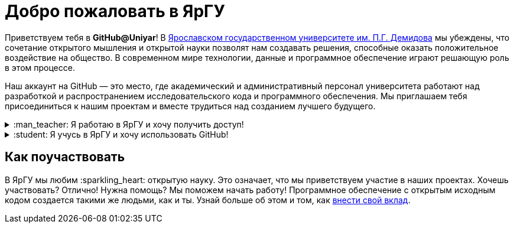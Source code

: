:main_site: https://www.uniyar.ac.ru
:opensource_guide: https://opensource.guide/ru/

= Добро пожаловать в ЯрГУ

Приветствуем тебя в *GitHub@Uniyar*! В link:{main_site}[Ярославском государственном университете им. П.Г. Демидова] мы убеждены, что сочетание открытого мышления и открытой науки позволят нам создавать решения, способные оказать положительное воздействие на общество. В современном мире технологии, данные и программное обеспечение играют решающую роль в этом процессе.

Наш аккаунт на GitHub — это место, где академический и административный персонал университета работают над разработкой и распространением исследовательского кода и программного обеспечения. Мы приглашаем тебя присоединиться к нашим проектам и вместе трудиться над созданием лучшего будущего.

++++
<details>
	<summary>:man_teacher: Я работаю в ЯрГУ и хочу получить доступ!</summary>
	<br>
	<ul>
    <p>
     Lorem Ipsum is simply dummy text of the printing and typesetting industry. Lorem Ipsum has been the industry's standard dummy text ever since the 1500s, when an unknown printer took a galley of type and scrambled it to make a type specimen book. It has survived not only five centuries, but also the leap into electronic typesetting, remaining essentially unchanged. It was popularised in the 1960s with the release of Letraset sheets containing Lorem Ipsum passages, and more recently with desktop publishing software like Aldus PageMaker including versions of Lorem Ipsum.
    </p>
    <p>
      Lorem Ipsum is simply dummy text of the printing and typesetting industry. Lorem Ipsum has been the industry's standard dummy text ever since the 1500s, when an unknown printer took a galley of type and scrambled it to make a type specimen book. It has survived not only five centuries, but also the leap into electronic typesetting, remaining essentially unchanged. It was popularised in the 1960s with the release of Letraset sheets containing Lorem Ipsum passages, and more recently with desktop publishing software like Aldus PageMaker including versions of Lorem Ipsum.
    </p>
    <p>
     Lorem Ipsum is simply dummy text of the printing and typesetting industry. Lorem Ipsum has been the industry's standard dummy text ever since the 1500s, when an unknown printer took a galley of type and scrambled it to make a type specimen book. It has survived not only five centuries, but also the leap into electronic typesetting, remaining essentially unchanged. It was popularised in the 1960s with the release of Letraset sheets containing Lorem Ipsum passages, and more recently with desktop publishing software like Aldus PageMaker including versions of Lorem Ipsum.
    </p>
	</ul>
</details>

<details>
	<summary>:student: Я учусь в ЯрГУ и хочу использовать GitHub!</summary>
	<br>
	<ul>
    <p>TLorem Ipsum is simply dummy text of the printing and typesetting industry. Lorem Ipsum has been the industry's standard dummy text ever since the 1500s, when an unknown printer took a galley of type and scrambled it to make a type specimen book. It has survived not only five centuries, but also the leap into electronic typesetting, remaining essentially unchanged. It was popularised in the 1960s with the release of Letraset sheets containing Lorem Ipsum passages, and more recently with desktop publishing software like Aldus PageMaker including versions of Lorem Ipsum.</p>
    <p>
     Lorem Ipsum is simply dummy text of the printing and typesetting industry. Lorem Ipsum has been the industry's standard dummy text ever since the 1500s, when an unknown printer took a galley of type and scrambled it to make a type specimen book. It has survived not only five centuries, but also the leap into electronic typesetting, remaining essentially unchanged. It was popularised in the 1960s with the release of Letraset sheets containing Lorem Ipsum passages, and more recently with desktop publishing software like Aldus PageMaker including versions of Lorem Ipsum.
    <p>
    Lorem Ipsum is simply dummy text of the printing and typesetting industry. Lorem Ipsum has been the industry's standard dummy text ever since the 1500s, when an unknown printer took a galley of type and scrambled it to make a type specimen book. It has survived not only five centuries, but also the leap into electronic typesetting, remaining essentially unchanged. It was popularised in the 1960s with the release of Letraset sheets containing Lorem Ipsum passages, and more recently with desktop publishing software like Aldus PageMaker including versions of Lorem Ipsum. </p>
	</ul>
</details>
++++

== Как поучаствовать

В ЯрГУ мы любим :sparkling_heart: открытую науку. Это означает, что мы приветствуем участие в наших проектах. Хочешь участвовать? Отлично! Нужна помощь? Мы поможем начать работу! Программное обеспечение с открытым исходным кодом создается такими же людьми, как и ты. Узнай больше об этом и том, как link:{opensource_guide}[внести свой вклад].